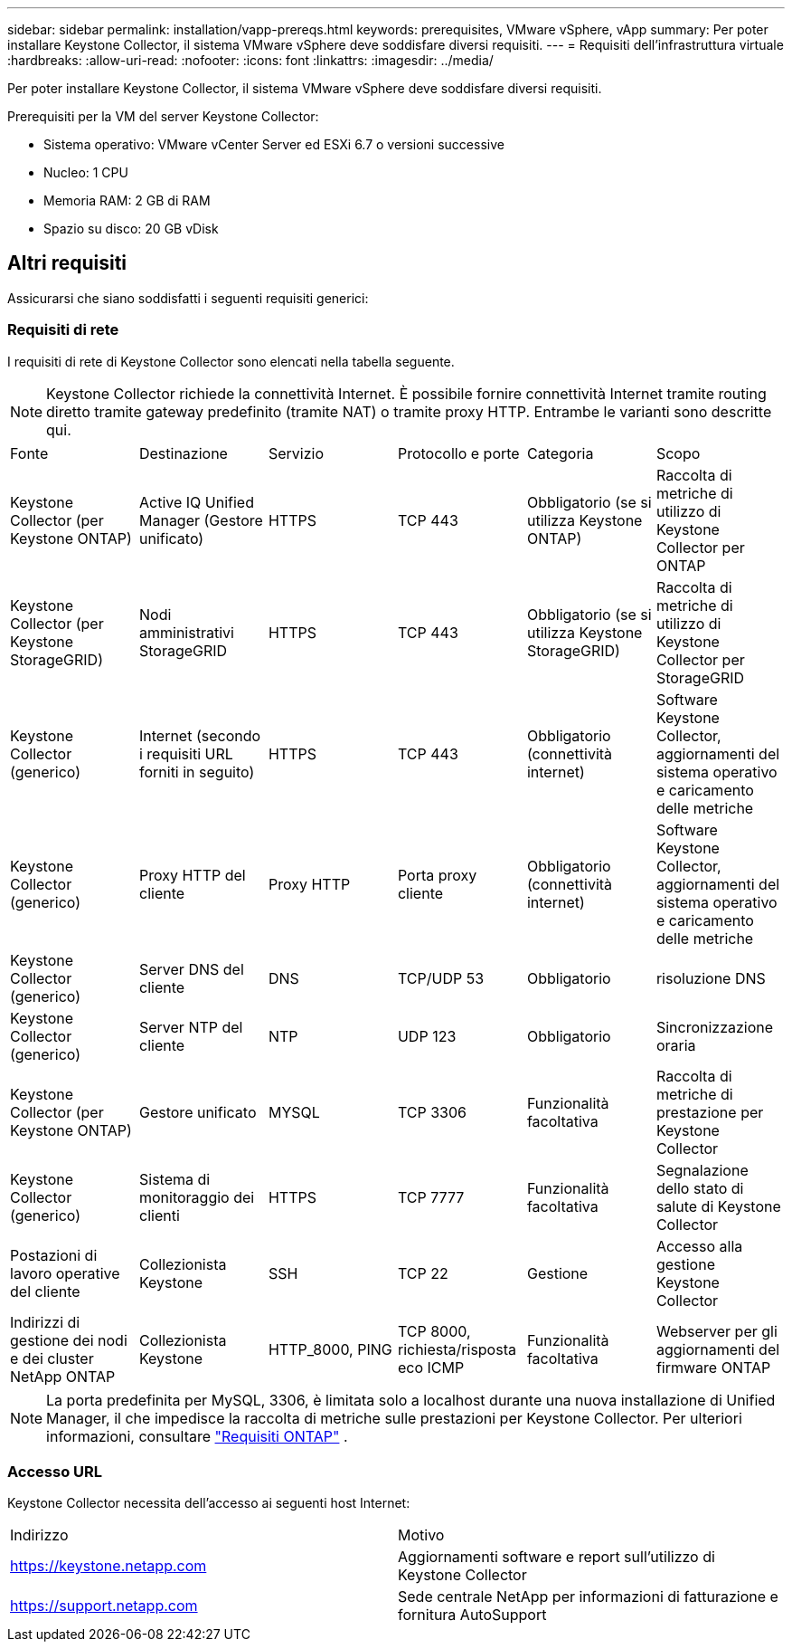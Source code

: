 ---
sidebar: sidebar 
permalink: installation/vapp-prereqs.html 
keywords: prerequisites, VMware vSphere, vApp 
summary: Per poter installare Keystone Collector, il sistema VMware vSphere deve soddisfare diversi requisiti. 
---
= Requisiti dell'infrastruttura virtuale
:hardbreaks:
:allow-uri-read: 
:nofooter: 
:icons: font
:linkattrs: 
:imagesdir: ../media/


[role="lead"]
Per poter installare Keystone Collector, il sistema VMware vSphere deve soddisfare diversi requisiti.

.Prerequisiti per la VM del server Keystone Collector:
* Sistema operativo: VMware vCenter Server ed ESXi 6.7 o versioni successive
* Nucleo: 1 CPU
* Memoria RAM: 2 GB di RAM
* Spazio su disco: 20 GB vDisk




== Altri requisiti

Assicurarsi che siano soddisfatti i seguenti requisiti generici:



=== Requisiti di rete

I requisiti di rete di Keystone Collector sono elencati nella tabella seguente.


NOTE: Keystone Collector richiede la connettività Internet.  È possibile fornire connettività Internet tramite routing diretto tramite gateway predefinito (tramite NAT) o tramite proxy HTTP.  Entrambe le varianti sono descritte qui.

|===


| Fonte | Destinazione | Servizio | Protocollo e porte | Categoria | Scopo 


 a| 
Keystone Collector (per Keystone ONTAP)
 a| 
Active IQ Unified Manager (Gestore unificato)
 a| 
HTTPS
 a| 
TCP 443
 a| 
Obbligatorio (se si utilizza Keystone ONTAP)
 a| 
Raccolta di metriche di utilizzo di Keystone Collector per ONTAP



 a| 
Keystone Collector (per Keystone StorageGRID)
 a| 
Nodi amministrativi StorageGRID
 a| 
HTTPS
 a| 
TCP 443
 a| 
Obbligatorio (se si utilizza Keystone StorageGRID)
 a| 
Raccolta di metriche di utilizzo di Keystone Collector per StorageGRID



 a| 
Keystone Collector (generico)
 a| 
Internet (secondo i requisiti URL forniti in seguito)
 a| 
HTTPS
 a| 
TCP 443
 a| 
Obbligatorio (connettività internet)
 a| 
Software Keystone Collector, aggiornamenti del sistema operativo e caricamento delle metriche



 a| 
Keystone Collector (generico)
 a| 
Proxy HTTP del cliente
 a| 
Proxy HTTP
 a| 
Porta proxy cliente
 a| 
Obbligatorio (connettività internet)
 a| 
Software Keystone Collector, aggiornamenti del sistema operativo e caricamento delle metriche



 a| 
Keystone Collector (generico)
 a| 
Server DNS del cliente
 a| 
DNS
 a| 
TCP/UDP 53
 a| 
Obbligatorio
 a| 
risoluzione DNS



 a| 
Keystone Collector (generico)
 a| 
Server NTP del cliente
 a| 
NTP
 a| 
UDP 123
 a| 
Obbligatorio
 a| 
Sincronizzazione oraria



 a| 
Keystone Collector (per Keystone ONTAP)
 a| 
Gestore unificato
 a| 
MYSQL
 a| 
TCP 3306
 a| 
Funzionalità facoltativa
 a| 
Raccolta di metriche di prestazione per Keystone Collector



 a| 
Keystone Collector (generico)
 a| 
Sistema di monitoraggio dei clienti
 a| 
HTTPS
 a| 
TCP 7777
 a| 
Funzionalità facoltativa
 a| 
Segnalazione dello stato di salute di Keystone Collector



 a| 
Postazioni di lavoro operative del cliente
 a| 
Collezionista Keystone
 a| 
SSH
 a| 
TCP 22
 a| 
Gestione
 a| 
Accesso alla gestione Keystone Collector



 a| 
Indirizzi di gestione dei nodi e dei cluster NetApp ONTAP
 a| 
Collezionista Keystone
 a| 
HTTP_8000, PING
 a| 
TCP 8000, richiesta/risposta eco ICMP
 a| 
Funzionalità facoltativa
 a| 
Webserver per gli aggiornamenti del firmware ONTAP

|===

NOTE: La porta predefinita per MySQL, 3306, è limitata solo a localhost durante una nuova installazione di Unified Manager, il che impedisce la raccolta di metriche sulle prestazioni per Keystone Collector. Per ulteriori informazioni, consultare link:addl-req.html["Requisiti ONTAP"] .



=== Accesso URL

Keystone Collector necessita dell'accesso ai seguenti host Internet:

|===


| Indirizzo | Motivo 


 a| 
https://keystone.netapp.com[]
 a| 
Aggiornamenti software e report sull'utilizzo di Keystone Collector



 a| 
https://support.netapp.com[]
 a| 
Sede centrale NetApp per informazioni di fatturazione e fornitura AutoSupport

|===